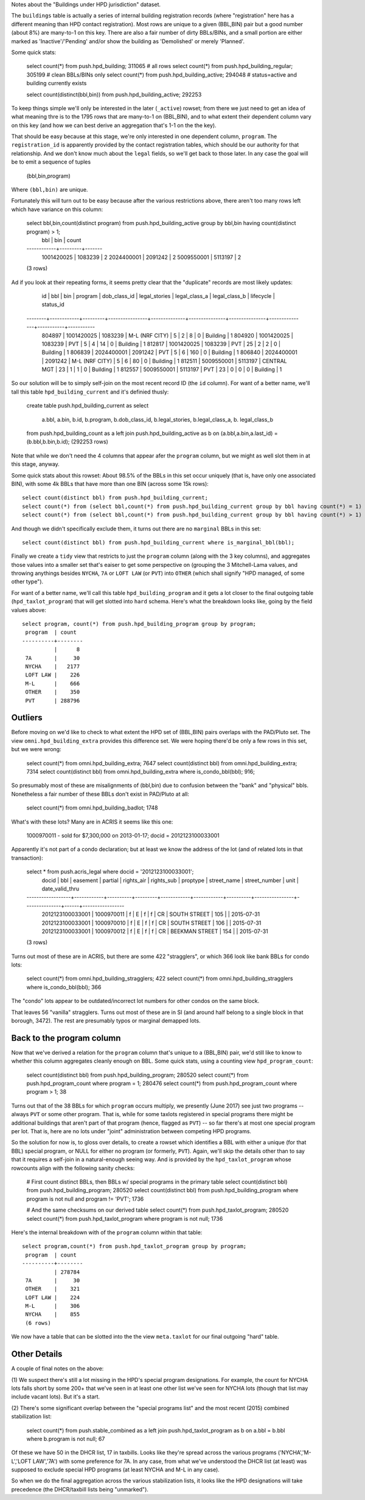 Notes about the "Buildings under HPD jurisdiction" dataset.

The ``buildings`` table is actually a series of internal building registration records 
(where "registration" here has a different meaning than HPD contact registration).
Most rows are unique to a given (BBL,BIN) pair but a good number (about 8%) are many-to-1
on this key.  There are also a fair number of dirty BBLs/BINs, and a small portion 
are either marked as 'Inactive'/'Pending' and/or show the building as 'Demolished' or
merely 'Planned'.

Some quick stats:

  select count(*) from push.hpd_building;         311065    # all rows
  select count(*) from push.hpd_building_regular; 305199    # clean BBLs/BINs only
  select count(*) from push.hpd_building_active;  294048    # status=active and building currently exists 

  select count(distinct(bbl,bin)) from push.hpd_building_active; 292253

To keep things simple we'll only be interested in the later (``_active``) rowset;
from there we just need to get an idea of what meaning thre is to the 1795 rows that 
are many-to-1 on (BBL,BIN), and to what extent their dependent column vary on 
this key (and how we can best derive an aggregation that's 1-1 on the the key).

That should be easy because at this stage, we're only interested in one dependent
column, ``program``.  The ``registration_id`` is apparently provided by the  
contact registration tables, which should be our authority for that relationship.
And we don't know much about the ``legal`` fields, so we'll get back to those later.
In any case the goal will be to emit a sequence of tuples 

    (bbl,bin,program)

Where ``(bbl,bin)`` are unique.   

Fortunately this will turn out to be easy because after the various restrictions 
above, there aren't too many rows left which have variance on this column:

  select bbl,bin,count(distinct program) from push.hpd_building_active group by bbl,bin having count(distinct program) > 1;
      bbl     |   bin   | count 
  ------------+---------+-------
   1001420025 | 1083239 |     2
   2024400001 | 2091242 |     2
   5009550001 | 5113197 |     2
  (3 rows)

Ad if you look at their repeating forms, it seems pretty clear that the "duplicate" records are most likely updates: 

    id   |    bbl     |   bin   |    program     | dob_class_id | legal_stories | legal_class_a | legal_class_b | lifecycle | status_id 
 --------+------------+---------+----------------+--------------+---------------+---------------+---------------+-----------+-----------
  804897 | 1001420025 | 1083239 | M-L (NRF CITY) |            5 |             2 |             8 |             0 | Building  |         1
  804920 | 1001420025 | 1083239 | PVT            |            5 |             4 |            14 |             0 | Building  |         1
  812817 | 1001420025 | 1083239 | PVT            |           25 |             2 |             2 |             0 | Building  |         1
  806839 | 2024400001 | 2091242 | PVT            |            5 |             6 |           160 |             0 | Building  |         1
  806840 | 2024400001 | 2091242 | M-L (NRF CITY) |            5 |             6 |            80 |             0 | Building  |         1
  812511 | 5009550001 | 5113197 | CENTRAL MGT |           23 |             1 |             1 |             0 | Building  |         1
  812557 | 5009550001 | 5113197 | PVT         |           23 |             0 |             0 |             0 | Building  |         1


So our solution will be to simply self-join on the most recent record ID (the ``id`` column).
For want of a better name, we'll tall this table ``hpd_building_current`` and it's definied thusly:

  create table push.hpd_building_current as  
  select 
     a.bbl, a.bin, b.id, b.program, 
     b.dob_class_id, b.legal_stories, b.legal_class_a, b. legal_class_b
  from      push.hpd_building_count  as a
  left join push.hpd_building_active as b on (a.bbl,a.bin,a.last_id) = (b.bbl,b.bin,b.id);
  (292253 rows)

Note that while we don't need the 4 columns that appear afer the ``program`` column, but we might
as well slot them in at this stage, anyway.

Some quick stats about this rowset: About 98.5% of the BBLs in this set occur uniquely (that is, have only one 
associated BIN), with some 4k BBLs that have more than one BIN (across some 15k rows)::

   select count(distinct bbl) from push.hpd_building_current;                                                       280520
   select count(*) from (select bbl,count(*) from push.hpd_building_current group by bbl having count(*) = 1) as x; 276574
   select count(*) from (select bbl,count(*) from push.hpd_building_current group by bbl having count(*) > 1) as x;   3946 

And though we didn't specifically exclude them, it turns out there are no ``marginal`` BBLs in this set::

   select count(distinct bbl) from push.hpd_building_current where is_marginal_bbl(bbl);


Finally we create a ``tidy`` view that restricts to just the ``program`` column (along with the 3 key columns),
and aggregates those values into a smaller set that's eaiser to get some perspective on (grouping the 3 Mitchell-Lama
values, and throwing anythings besides ``NYCHA``, ``7A`` or ``LOFT LAW`` (or ``PVT``) into ``OTHER`` (which shall 
signify "HPD managed, of some other type").

For want of a better name, we'll call this table ``hpd_building_program`` and it gets a lot closer to the final
outgoing table (``hpd_taxlot_program``) that will get slotted into ``hard`` schema.  Here's what the breakdown 
looks like, going by the field values above::

  select program, count(*) from push.hpd_building_program group by program;                                                                              
   program  | count  
  ----------+--------
            |      8
   7A       |     30
   NYCHA    |   2177
   LOFT LAW |    226
   M-L      |    666
   OTHER    |    350
   PVT      | 288796


Outliers
--------

Before moving on we'd like to check to what extent the HPD set of (BBL,BIN) pairs 
overlaps with the PAD/Pluto set.  The view ``omni.hpd_building_extra`` provides this 
difference set.  We were hoping there'd be only a few rows in this set, but 
we were wrong:

   select count(*) from omni.hpd_building_extra; 7647
   select count(distinct bbl) from omni.hpd_building_extra; 7314
   select count(distinct bbl) from omni.hpd_building_extra where is_condo_bbl(bbl); 916; 

So presumably most of these are misalignments of (bbl,bin) due to confusion between  
the "bank" and "physical" bbls.  Nonetheless a fair number of these BBLs don't exist 
in PAD/Pluto at all:

   select count(*) from omni.hpd_building_badlot; 1748

What's with these lots?  Many are in ACRIS it seems like this one:

   1000970011 - sold for $7,300,000 on 2013-01-17; docid = 2012123100033001

Apparently it's not part of a condo declaration; but at least we know the address of the lot (and of related lots in that transaction):

   select * from push.acris_legal where docid = '2012123100033001';
         docid       |    bbl     | easement | partial | rights_air | rights_sub | proptype |  street_name   | street_number | unit | date_valid_thru 
   ------------------+------------+----------+---------+------------+------------+----------+----------------+---------------+------+-----------------
    2012123100033001 | 1000970011 | f        | E       | f          | f          | CR       | SOUTH STREET   | 105           |      | 2015-07-31
    2012123100033001 | 1000970010 | f        | E       | f          | f          | CR       | SOUTH STREET   | 106           |      | 2015-07-31
    2012123100033001 | 1000970012 | f        | E       | f          | f          | CR       | BEEKMAN STREET | 154           |      | 2015-07-31
   (3 rows)


Turns out most of these are in ACRIS, but there are some 422 "stragglers", or which 366 look like bank BBLs for condo lots:

    select count(*) from omni.hpd_building_stragglers;                         422
    select count(*) from omni.hpd_building_stragglers where is_condo_bbl(bbl); 366

The "condo" lots appear to be outdated/incorrect lot numbers for other condos on the same block. 

That leaves 56 "vanilla" stragglers.  Turns out most of these are in SI (and around half belong
to a single block in that borough, 3472).  The rest are presumably typos or marginal demapped lots. 


Back to the program column 
--------------------------

Now that we've derived a relation for the ``program`` column that's unique to a (BBL,BIN) pair, we'd still 
like to know to whether this column aggregates cleanly enough on BBL.  Some quick stats, using a counting
view ``hpd_program_count``:

    select count(distinct bbl) from push.hpd_building_program;      280520
    select count(*) from push.hpd_program_count where program = 1;  280476
    select count(*) from push.hpd_program_count where program > 1;      38


Turns out that of the 38 BBLs for which ``program`` occurs multiply, we presently (June 2017) see just two
programs -- always ``PVT`` or some other program.  That is, while for some taxlots registered in special 
programs there might be additional buildings that aren't part of that program (hence, flagged as ``PVT``) --
so far there's at most one special program per lot.  That is, here are no lots under "joint" administration
between competing HPD programs.

So the solution for now is, to gloss over details, to create a rowset which identifies a BBL with either  
a unique (for that BBL) special program, or NULL for either no program (or formerly, ``PVT``).  Again, we'll
skip the details other than to say that it requires a self-join in a natural-enough seeing way.  And is 
provided by the ``hpd_taxlot_program`` whose rowcounts align with the following sanity checks: 

    # First count distinct BBLs, then BBLs w/ special programs in the primary table
    select count(distinct bbl) from push.hpd_building_program;                                                 280520
    select count(distinct bbl) from push.hpd_building_program where program is not null and program != 'PVT';    1736

    # And the same checksums on our derived table 
    select count(*) from push.hpd_taxlot_program;                                                              280520
    select count(*) from push.hpd_taxlot_program where program is not null;                                      1736

Here's the internal breakdown with of the ``program`` column within that table::

    select program,count(*) from push.hpd_taxlot_program group by program;
     program  | count  
    ----------+--------
              | 278784
     7A       |     30
     OTHER    |    321
     LOFT LAW |    224
     M-L      |    306
     NYCHA    |    855
     (6 rows)

We now have a table that can be slotted into the the view ``meta.taxlot`` for our final outgoing "hard" table. 

Other Details
-------------

A couple of final notes on the above:

(1) We suspect there's still a lot missing in the HPD's special program designations. 
For example, the count for NYCHA lots falls short by some 200+ that we've seen in at least one other 
list we've seen for NYCHA lots (though that list may include vacant lots).  But it's a start.

(2) There's some significant overlap between the "special programs list" and the most recent (2015) 
combined stabilization list:

   
    select count(*) 
    from push.stable_combined as a 
    left join push.hpd_taxlot_program as b on a.bbl = b.bbl where b.program is not null;       67

Of these we have 50 in the DHCR list, 17 in taxbills.  Looks like they're spread across the various 
programs ('NYCHA','M-L','LOFT LAW','7A') with some preference for 7A.  In any case, from what we've
understood the DHCR list (at least) was supposed to exclude special HPD programs (at least NYCHA
and M-L in any case).

So when we do the final aggregation across the various stabilization lists, it looks like the 
HPD designations will take precedence (the DHCR/taxbill lists being "unmarked").






